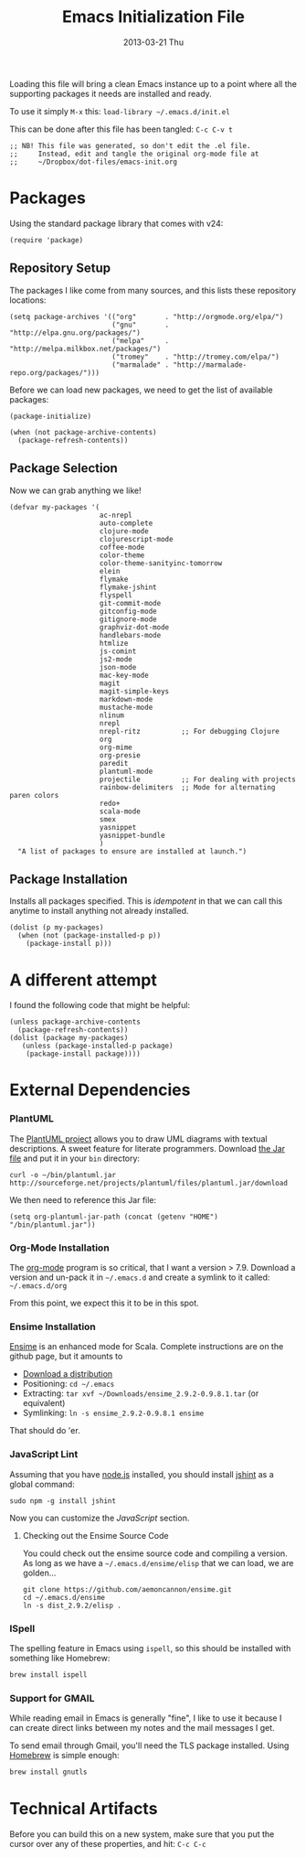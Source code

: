 #+TITLE:     Emacs Initialization File
#+AUTHOR:    Howard Abrams
#+EMAIL:     howard.abrams@gmail.com
#+DATE:      2013-03-21 Thu

Loading this file will bring a clean Emacs instance up to a point
where all the supporting packages it needs are installed and ready.

To use it simply =M-x= this: =load-library ~/.emacs.d/init.el=

This can be done after this file has been tangled: =C-c C-v t=

#+BEGIN_SRC elisp
;; NB! This file was generated, so don't edit the .el file.
;;     Instead, edit and tangle the original org-mode file at
;;     ~/Dropbox/dot-files/emacs-init.org
#+END_SRC

* Packages

  Using the standard package library that comes with v24:

#+BEGIN_SRC elisp
  (require 'package)
#+END_SRC

** Repository Setup

   The packages I like come from many sources, and this lists these
   repository locations:

#+BEGIN_SRC elisp
  (setq package-archives '(("org"       . "http://orgmode.org/elpa/")
                           ("gnu"       . "http://elpa.gnu.org/packages/")
                           ("melpa"     . "http://melpa.milkbox.net/packages/")
                           ("tromey"    . "http://tromey.com/elpa/")
                           ("marmalade" . "http://marmalade-repo.org/packages/")))
#+END_SRC

   Before we can load new packages, we need to get the list of
   available packages:

#+BEGIN_SRC elisp
  (package-initialize)
  
  (when (not package-archive-contents)
    (package-refresh-contents))
#+END_SRC

** Package Selection

   Now we can grab anything we like!

#+BEGIN_SRC elisp
  (defvar my-packages '(
                        ac-nrepl
                        auto-complete
                        clojure-mode
                        clojurescript-mode
                        coffee-mode
                        color-theme
                        color-theme-sanityinc-tomorrow
                        elein
                        flymake
                        flymake-jshint
                        flyspell
                        git-commit-mode
                        gitconfig-mode
                        gitignore-mode
                        graphviz-dot-mode
                        handlebars-mode
                        htmlize
                        js-comint
                        js2-mode
                        json-mode
                        mac-key-mode
                        magit
                        magit-simple-keys
                        markdown-mode
                        mustache-mode
                        nlinum
                        nrepl
                        nrepl-ritz          ;; For debugging Clojure
                        org
                        org-mime
                        org-presie
                        paredit
                        plantuml-mode
                        projectile          ;; For dealing with projects
                        rainbow-delimiters  ;; Mode for alternating paren colors
                        redo+
                        scala-mode
                        smex
                        yasnippet
                        yasnippet-bundle
                        )
    "A list of packages to ensure are installed at launch.")
#+END_SRC

** Package Installation

   Installs all packages specified.
   This is /idempotent/ in that we can call this anytime to install
   anything not already installed.

#+BEGIN_SRC elisp
  (dolist (p my-packages)
    (when (not (package-installed-p p))
      (package-install p)))
#+END_SRC

* A different attempt

  I found the following code that might be helpful:

#+BEGIN_SRC elisp :tangle no
    (unless package-archive-contents
      (package-refresh-contents))
    (dolist (package my-packages)
       (unless (package-installed-p package)
        (package-install package))))
#+END_SRC

* External Dependencies

*** PlantUML

    The [[http://plantuml.sourceforge.net][PlantUML project]] allows you to draw UML diagrams with textual descriptions.
    A sweet feature for literate programmers. Download [[http://plantuml.sourceforge.net/download.html][the Jar file]] and put it in
    your =bin= directory:

#+BEGIN_EXAMPLE
  curl -o ~/bin/plantuml.jar http://sourceforge.net/projects/plantuml/files/plantuml.jar/download
#+END_EXAMPLE

    We then need to reference this Jar file:

#+BEGIN_SRC elisp
  (setq org-plantuml-jar-path (concat (getenv "HOME") "/bin/plantuml.jar"))
#+END_SRC

*** Org-Mode Installation

    The [[http://orgmode.org][org-mode]] program is so critical, that I want a version > 7.9.
    Download a version and un-pack it in =~/.emacs.d= and create a
    symlink to it called: =~/.emacs.d/org=

    From this point, we expect this it to be in this spot.

*** Ensime Installation

    [[https://github.com/aemoncannon/ensime][Ensime]] is an enhanced mode for Scala. Complete instructions are
    on the github page, but it amounts to 

    - [[https://github.com/aemoncannon/ensime/downloads][Download a distribution]]
    - Positioning: =cd ~/.emacs=
    - Extracting: =tar xvf ~/Downloads/ensime_2.9.2-0.9.8.1.tar= (or equivalent)
    - Symlinking: =ln -s ensime_2.9.2-0.9.8.1 ensime=

    That should do 'er.

*** JavaScript Lint

    Assuming that you have [[http://nodejs.org][node.js]] installed, you should install
    [[http://www.jshint.com][jshint]] as a global command:

#+BEGIN_EXAMPLE
  sudo npm -g install jshint
#+END_EXAMPLE

    Now you can customize the [[*JavaScript][JavaScript]] section.

**** Checking out the Ensime Source Code

     You could check out the ensime source code and compiling a
     version. As long as we have a =~/.emacs.d/ensime/elisp= that we
     can load, we are golden...

#+BEGIN_EXAMPLE
  git clone https://github.com/aemoncannon/ensime.git
  cd ~/.emacs.d/ensime
  ln -s dist_2.9.2/elisp .
#+END_EXAMPLE

*** ISpell

    The spelling feature in Emacs using =ispell=, so this should be
    installed with something like Homebrew:

#+BEGIN_SRC sh :tangle no
brew install ispell
#+END_SRC

*** Support for GMAIL

    While reading email in Emacs is generally "fine", I like to use
    it because I can create direct links between my notes and the
    mail messages I get.

    To send email through Gmail, you'll need the TLS package
    installed. Using [[http://mxcl.github.com/homebrew/][Homebrew]] is simple enough:

#+BEGIN_SRC sh :tangle no
  brew install gnutls
#+END_SRC

* Technical Artifacts

  Before you can build this on a new system, make sure that you put
  the cursor over any of these properties, and hit: =C-c C-c=

#+DESCRIPTION: File to be run once with a fresh Emacs instance
#+PROPERTY:    results silent
#+PROPERTY:    tangle ~/.emacs.d/init.el
#+PROPERTY:    eval no-export
#+PROPERTY:    comments org
#+OPTIONS:     num:nil toc:nil todo:nil tasks:nil tags:nil
#+OPTIONS:     skip:nil author:nil email:nil creator:nil timestamp:nil
#+INFOJS_OPT:  view:nil toc:nil ltoc:t mouse:underline buttons:0 path:http://orgmode.org/org-info.js
